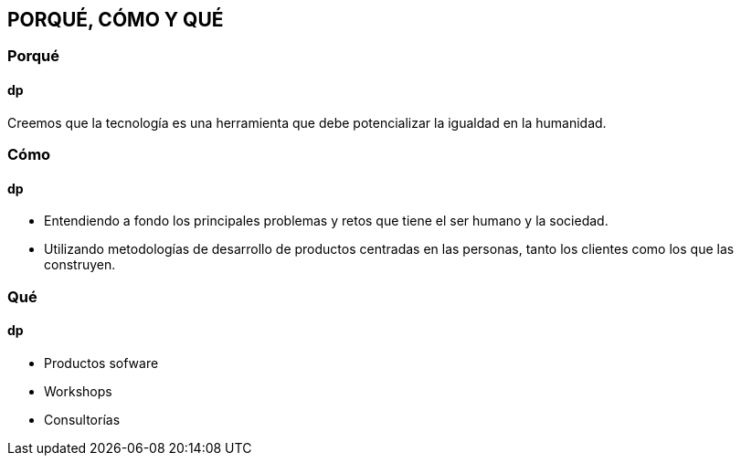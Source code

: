 ## PORQUÉ, CÓMO Y QUÉ
### Porqué
#### dp
Creemos que la tecnología es una herramienta que debe potencializar la igualdad en la humanidad.

### Cómo
#### dp
* Entendiendo a fondo los principales problemas y retos que tiene el ser humano y la sociedad.
* Utilizando metodologías de desarrollo de productos centradas en las personas, tanto los clientes como los que las construyen.

### Qué
#### dp
* Productos sofware
* Workshops
* Consultorías
